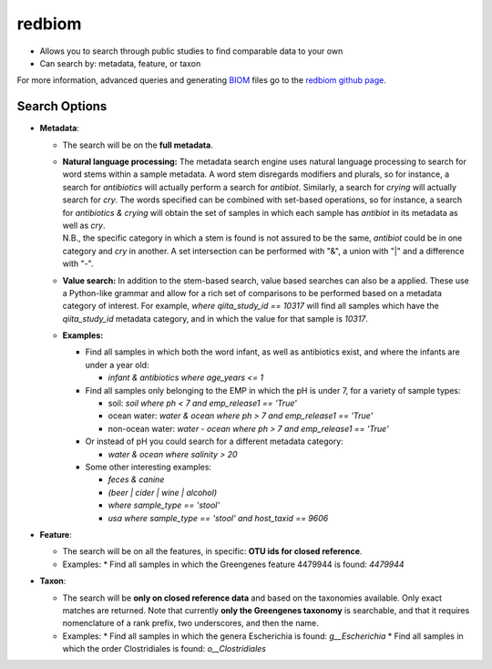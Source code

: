 .. _redbiom:

.. index:: redbiom

redbiom
=======
* Allows you to search through public studies to find comparable data to your own
* Can search by: metadata, feature, or taxon

For more information, advanced queries and generating
`BIOM <http://biom-format.org/>`__ files go to the
`redbiom github page <https://github.com/biocore/redbiom/blob/master/README.md>`__.

Search Options
--------------
* **Metadata**:

  * The search will be on the **full metadata**.
  * | **Natural language processing:** The metadata search engine uses natural language processing to search for word stems within a sample metadata. A word stem disregards modifiers and plurals, so for instance, a search for *antibiotics* will actually perform a search for *antibiot*. Similarly, a search for *crying* will actually search for *cry*. The words specified can be combined with set-based operations, so for instance, a search for *antibiotics & crying* will obtain the set of samples in which each sample has *antibiot* in its metadata as well as *cry*. 
    | N.B., the specific category in which a stem is found is not assured to be the same, *antibiot* could be in one category and *cry* in another. A set intersection can be performed with "&", a union with "|" and a difference with "-".
  * **Value search:** In addition to the stem-based search, value based searches can also be a applied. These use a Python-like grammar and allow for a rich set of comparisons to be performed based on a metadata category of interest. For example, *where qiita_study_id == 10317* will find all samples which have the *qiita_study_id* metadata category, and in which the value for that sample is *10317*.
  * **Examples:**

    * Find all samples in which both the word infant, as well as antibiotics exist, and where the infants are under a year old:

      * *infant & antibiotics where age_years <= 1*

    * Find all samples only belonging to the EMP in which the pH is under 7, for a variety of sample types:

      * soil: *soil where ph < 7 and emp_release1 == 'True'*
      * ocean water: *water & ocean where ph > 7 and emp_release1 == 'True'*
      * non-ocean water: *water - ocean where ph > 7 and emp_release1 == 'True'*

    * Or instead of pH you could search for a different metadata category:

      * *water & ocean where salinity > 20*

    * Some other interesting examples:

      * *feces & canine*
      * *(beer | cider | wine | alcohol)*
      * *where sample_type == 'stool'*
      * *usa where sample_type == 'stool' and host_taxid == 9606*

* **Feature**:

  * The search will be on all the features, in specific: **OTU ids for closed reference**.

  * Examples:
    * Find all samples in which the Greengenes feature 4479944 is found: *4479944*

* **Taxon**:

  * The search will be **only on closed reference data** and based on the taxonomies available. Only exact matches are returned. Note that currently **only the Greengenes taxonomy** is searchable, and that it requires nomenclature of a rank prefix, two underscores, and then the name.

  * Examples:
    * Find all samples in which the genera Escherichia is found: *g__Escherichia*
    * Find all samples in which the order Clostridiales is found: *o__Clostridiales*
